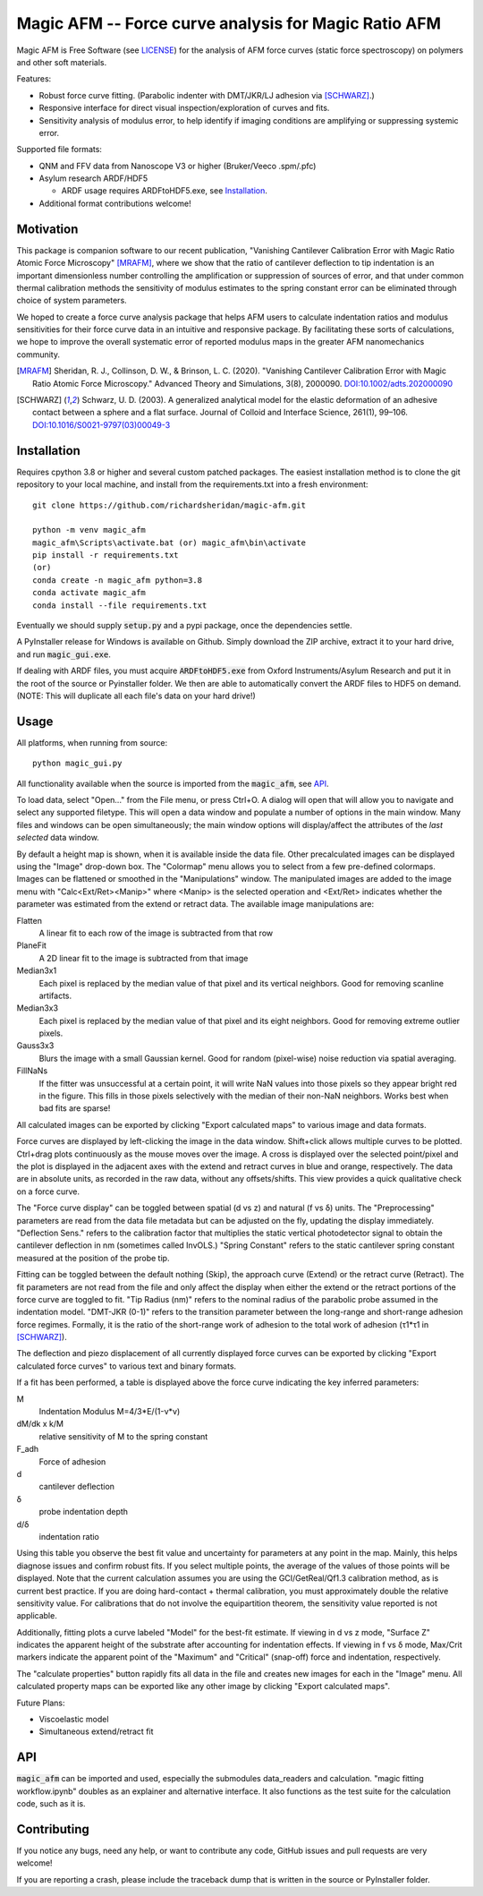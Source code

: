 =====================================================
Magic AFM -- Force curve analysis for Magic Ratio AFM
=====================================================

Magic AFM is Free Software (see `LICENSE <LICENSE>`__) for the analysis of AFM
force curves (static force spectroscopy) on polymers and other soft materials.

Features:

- Robust force curve fitting. (Parabolic indenter with DMT/JKR/LJ adhesion via [SCHWARZ]_.)

- Responsive interface for direct visual inspection/exploration of curves and fits.

- Sensitivity analysis of modulus error, to help identify if imaging conditions
  are amplifying or suppressing systemic error.

Supported file formats:

- QNM and FFV data from Nanoscope V3 or higher (Bruker/Veeco .spm/.pfc)

- Asylum research ARDF/HDF5

  - ARDF usage requires ARDFtoHDF5.exe, see Installation_.

- Additional format contributions welcome!

Motivation
----------
This package is companion software to our recent publication, "Vanishing
Cantilever Calibration Error with Magic Ratio Atomic Force Microscopy" [MRAFM]_,
where we show that the ratio of cantilever deflection to tip indentation is an
important dimensionless number controlling the amplification or suppression of
sources of error, and that under common thermal calibration methods the
sensitivity of modulus estimates to the spring constant error can be eliminated
through choice of system parameters.

We hoped to create a force curve analysis package that helps AFM users to
calculate indentation ratios and modulus sensitivities for their force curve
data in an intuitive and responsive package.  By facilitating these sorts of
calculations, we hope to improve the overall systematic error of reported
modulus maps in the greater AFM nanomechanics community.

.. [MRAFM] Sheridan, R. J., Collinson, D. W., & Brinson, L. C. (2020).
        "Vanishing Cantilever Calibration Error with Magic Ratio Atomic Force
        Microscopy." Advanced Theory and Simulations, 3(8), 2000090.
        `DOI:10.1002/adts.202000090 <https://doi.org/10.1002/adts.202000090>`__

.. [SCHWARZ] Schwarz, U. D. (2003). A generalized analytical model for the
        elastic deformation of an adhesive contact between a sphere and a flat
        surface. Journal of Colloid and Interface Science, 261(1), 99–106.
        `DOI:10.1016/S0021-9797(03)00049-3
        <https://doi.org/10.1016/S0021-9797(03)00049-3>`_

Installation
------------
Requires cpython 3.8 or higher and several custom patched packages. The easiest
installation method is to clone the git repository to your local machine, and
install from the requirements.txt into a fresh environment::

    git clone https://github.com/richardsheridan/magic-afm.git

    python -m venv magic_afm
    magic_afm\Scripts\activate.bat (or) magic_afm\bin\activate
    pip install -r requirements.txt
    (or)
    conda create -n magic_afm python=3.8
    conda activate magic_afm
    conda install --file requirements.txt

Eventually we should supply :code:`setup.py` and a pypi package, once the
dependencies settle.

A PyInstaller release for Windows is available on Github. Simply download the
ZIP archive, extract it to your hard drive, and run :code:`magic_gui.exe`.

If dealing with ARDF files, you must acquire :code:`ARDFtoHDF5.exe` from Oxford
Instruments/Asylum Research and put it in the root of the source or Pyinstaller
folder. We then are able to automatically convert the ARDF files to HDF5
on demand. (NOTE: This will duplicate all each file's data on your hard drive!)

Usage
-----
All platforms, when running from source::

     python magic_gui.py

All functionality available when the source is imported from the :code:`magic_afm`,
see API_.

To load data, select "Open..." from the File menu, or press Ctrl+O. A dialog
will open that will allow you to navigate and select any supported filetype.
This will open a data window and populate a number of options in the main window.
Many files and windows can be open simultaneously; the main window options will
display/affect the attributes of the *last selected* data window.

By default a height map is shown, when it is available inside the data file.
Other precalculated images can be displayed using the "Image" drop-down box. The
"Colormap" menu allows you to select from a few pre-defined colormaps. Images
can be flattened or smoothed in the "Manipulations" window. The manipulated images
are added to the image menu with "Calc<Ext/Ret><Manip>" where <Manip> is the
selected operation and <Ext/Ret> indicates whether the parameter was estimated
from the extend or retract data. The available image manipulations are:

Flatten
   A linear fit to each row of the image is subtracted from that row

PlaneFit
   A 2D linear fit to the image is subtracted from that image

Median3x1
   Each pixel is replaced by the median value of that pixel and its vertical
   neighbors. Good for removing scanline artifacts.

Median3x3
   Each pixel is replaced by the median value of that pixel and its eight
   neighbors. Good for removing extreme outlier pixels.

Gauss3x3
   Blurs the image with a small Gaussian kernel. Good for random (pixel-wise)
   noise reduction via spatial averaging.

FillNaNs
   If the fitter was unsuccessful at a certain point, it will write NaN values
   into those pixels so they appear bright red in the figure. This fills in
   those pixels selectively with the median of their non-NaN neighbors. Works
   best when bad fits are sparse!

All calculated images can be exported by clicking "Export calculated maps" to various
image and data formats.

Force curves are displayed by left-clicking the image in the data window.
Shift+click allows multiple curves to be plotted. Ctrl+drag plots
continuously as the mouse moves over the image. A cross
is displayed over the selected point/pixel and the plot is displayed in the
adjacent axes with the extend and retract curves in blue and orange,
respectively. The data are in absolute units, as recorded in the raw data,
without any offsets/shifts. This view provides a quick qualitative check on a
force curve.

The "Force curve display" can be toggled between spatial (d vs z) and
natural (f vs δ) units. The "Preprocessing" parameters are read from the data file
metadata but can be adjusted on the fly, updating the display immediately.
"Deflection Sens." refers to the calibration factor that multiplies the static vertical
photodetector signal to obtain the cantilever deflection in nm (sometimes called
InvOLS.) "Spring Constant" refers to the static cantilever spring constant
measured at the position of the probe tip.

Fitting can be toggled between the default nothing (Skip), the approach curve (Extend) or
the retract curve (Retract). The fit parameters are not read from the file and
only affect the display when either the extend or the retract portions of the
force curve are toggled to fit. "Tip Radius (nm)" refers to the nominal radius
of the parabolic probe assumed in the indentation model. "DMT-JKR (0-1)" refers
to the transition parameter between the long-range and short-range adhesion
force regimes. Formally, it is the ratio of the short-range work of adhesion to
the total work of adhesion (τ1*τ1 in [SCHWARZ]_).

The deflection and piezo displacement of all currently displayed force curves can
be exported by clicking "Export calculated force curves" to various text and binary formats.

If a fit has been performed, a table is displayed above the force curve indicating
the key inferred parameters:

M
    Indentation Modulus M=4/3*E/(1-ν*ν)

dM/dk x k/M
    relative sensitivity of M to the spring constant

F_adh
    Force of adhesion

d
    cantilever deflection

δ
    probe indentation depth

d/δ
    indentation ratio

Using this table you observe the best fit value and uncertainty for parameters
at any point in the map. Mainly, this helps diagnose issues and confirm robust
fits. If you select multiple points, the average of the values of those points
will be displayed. Note that the current calculation assumes you are using the GCI/GetReal/Qf1.3
calibration method, as is current best practice. If you are doing hard-contact +
thermal calibration, you must approximately double the relative sensitivity value.
For calibrations that do not involve the equipartition theorem, the sensitivity
value reported is not applicable.

Additionally, fitting plots a curve labeled "Model" for the best-fit estimate.
If viewing in d vs z mode, "Surface Z" indicates the apparent height of the
substrate after accounting for indentation effects. If viewing in f vs δ mode,
Max/Crit markers indicate the apparent point of the "Maximum" and "Critical"
(snap-off) force and indentation, respectively.

The "calculate properties" button rapidly fits all data in the file and
creates new images for each in the "Image" menu. All calculated property maps can
be exported like any other image by clicking "Export calculated maps".

.. TODO: establish if you are in the magic ratio regime

Future Plans:

- Viscoelastic model

- Simultaneous extend/retract fit

API
---
:code:`magic_afm` can be imported and used, especially the submodules data_readers and
calculation. "magic fitting workflow.ipynb" doubles as an explainer and alternative
interface. It also functions as the test suite for the calculation code, such as it is.

.. TODO: This section will list the function names, arguments, results, exceptions and
   side effects. Possibly generated from docstrings?

Contributing
------------
If you notice any bugs, need any help, or want to contribute any code,
GitHub issues and pull requests are very welcome!

If you are reporting a crash, please include the traceback dump that is written
in the source or PyInstaller folder.

